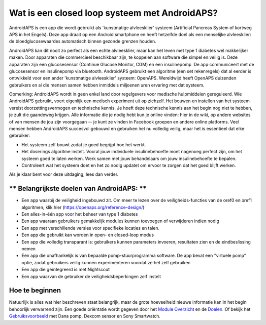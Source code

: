 Wat is een closed loop systeem met AndroidAPS?
**************************************************

AndroidAPS is een app die wordt gebruikt als 'kunstmatige alvleesklier' systeem (Artificial Pancreas System of kortweg APS in het Engels). Deze app draait op een Android smartphone   en heeft hetzelfde doel als een menselijke alvleesklier: de bloedglucosewaardes automatisch binnen gezonde grenzen houden. 

AndroidAPS kan dit nooit zo perfect als een echte alvleesklier, maar kan het leven met type 1 diabetes wel makkelijker maken. Door apparaten die commercieel beschikbaar zijn, te koppelen aan software die simpel en veilig is. Deze apparaten zijn een glucosesensor (Continue Glucose Monitor, CGM) en een insulinepomp. De app communiceert met de glucosesensor en insulinepomp via bluetooth. AndroidAPS gebruikt een algoritme (een set rekenregels) dat al eerder is ontwikkeld voor een ander 'kunstmatige alvleesklier' systeem: OpenAPS. Wereldwijd heeft OpenAPS duizenden gebruikers en al die mensen samen hebben inmiddels miljoenen uren ervaring met dat systeem. 

Opmerking: AndroidAPS wordt in geen enkel land door regelgevers voor medische hulpmiddelen gereguleerd. Wie AndroidAPS gebruikt, voert eigenlijk een medisch experiment uit op zichzelf. Het bouwen en instellen van het systeem vereist doorzettingsvermogen en technische kennis. Je hoeft deze technische kennis aan het begin nog niet te hebben, je zult die gaandeweg krijgen. Alle informatie die je nodig hebt kun je online vinden: hier in de wiki, op andere websites of van mensen de jou zijn voorgegaan -- je kunt ze vinden in Facebook groepen en andere online platforms. Veel mensen hebben AndroidAPS succesvol gebouwd en gebruiken het nu volledig veilig, maar het is essentieel dat elke gebruiker:

* Het systeem zelf bouwt zodat je goed begrijpt hoe het werkt.
* Het doserings algoritme instelt. Vooral jouw individuele insulinebehoefte moet nagenoeg perfect zijn, om het systeem goed te laten werken. Werk samen met jouw behandelaars om jouw insulinebehoefte te bepalen.
* Controleert wat het systeem doet en het zo nodig updatet om ervoor te zorgen dat het goed blijft werken.

.. opmerking:: 
	**Disclaimer en waarschuwing**

	* Alle informatie, gedachten, en de code die hier beschreven staan zijn alleen voor informatieve en educatieve doeleinden. Nightscout probeert zich op geen enkele wijze te houden aan gegevensbewaking van medische gegevens. Gebruik van Nightscout en AndroidAPS is op eigen risico, en gebruik de informatie of code niet om behandelbeslissingen te nemen.

	* Het gebruik van code van github.com is zonder enige garantie of formele ondersteuning. Verdere details zijn te vinden in de licentie, die te vinden is in de Repository op github.

	* Alle product-en bedrijfsnamen, handelsmerken, servicemerken, geregistreerde handelsmerken en geregistreerde dienstmerken zijn eigendom van hun respectievelijke houders. Hun gebruik is voor informatieve doeleinden en impliceert op geen enkele wijze een samenwerking met of goedkeuring van hen.

	NB: - dit project is niet gekoppeld aan en wordt niet ondersteund door: `SOOIL <http://www.sooil.com/eng/>`_, `Dexcom <http://www.dexcom.com/>`_, `Accu-Chek, Roche Diabetes Care <http://www.accu-chek.com/>`_ of `Medtronic <http://www.medtronic.com/>`_.
	
Als je klaar bent voor deze uitdaging, lees dan verder. 

** Belangrijkste doelen van AndroidAPS: **
==================================================

* Een app waarbij de veiligheid ingebouwd zit. Om meer te lezen over de veiligheids-functies van de oref0 en oref1 algoritmen, klik hier (https://openaps.org/reference-design/)
* Een alles-in-één app voor het beheer van type 1 diabetes
* Een app waaraan gebruikers gemakkelijk modules kunnen toevoegen of verwijderen indien nodig
* Een app met verschillende versies voor specifieke locaties en talen.
* Een app die gebruikt kan worden in open- en closed-loop modus
* Een app die volledig transparant is: gebruikers kunnen parameters invoeren, resultaten zien en de eindbeslissing nemen
* Een app die onafhankelijk is van bepaalde pomp-stuurprogramma software. De app bevat een "virtuele pomp" optie, zodat gebruikers veilig kunnen experimenteren voordat ze het zelf gebruiken 
* Een app die geïntegreerd is met Nightscout
* Een app waarvan de gebruiker de veiligheidsbeperkingen zelf instelt 

Hoe te beginnen
==================================================
Natuurlijk is alles wat hier beschreven staat belangrijk, maar de grote hoeveelheid nieuwe informatie kan in het begin behoorlijk verwarrend zijn.
Een goede oriëntatie wordt gegeven door het `Module Overzicht <../Module/module.html>`_ en de `Doelen <../Usage/Objectives.html>`_. Of bekijk het `Gebruiksvoorbeeld <../Getting-Started/Sample-Setup.html>`_ met Dana pomp, Dexcom sensor en Sony Smartwatch.
 
